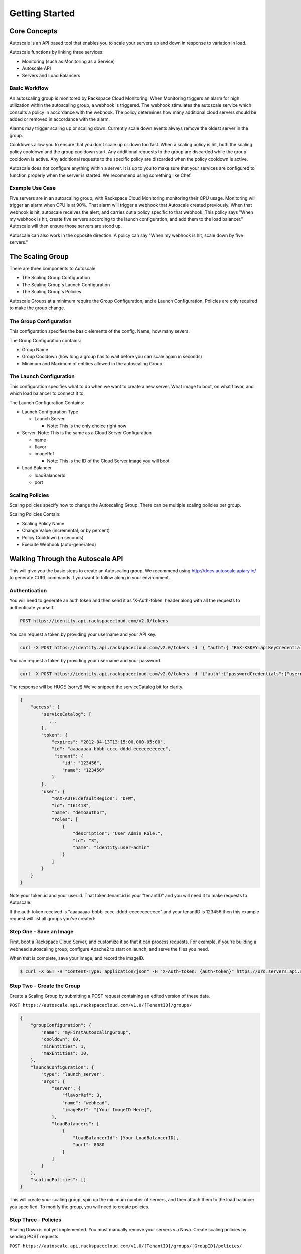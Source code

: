 

***************
Getting Started
***************

Core Concepts
=============

Autoscale is an API based tool that enables you to scale your servers up and down in response to variation in load.

Autoscale functions by linking three services:

- Monitoring (such as Monitoring as a Service)
- Autoscale API
- Servers and Load Balancers

Basic Workflow
--------------

An autoscaling group is monitored by Rackspace Cloud Monitoring. When Monitoring triggers an alarm for high utilization within the autoscaling group, a webhook is triggered. The webhook stimulates the autoscale service which consults a policy in accordance with the webhook. The policy determines how many additional cloud servers should be added or removed in accordance with the alarm.

Alarms may trigger scaling up or scaling down. Currently scale down events always remove the oldest server in the group.

Cooldowns allow you to ensure that you don't scale up or down too fast. When a scaling policy is hit, both the scaling policy cooldown and the group cooldown start. Any additional requests to the group are discarded while the group cooldown is active. Any additional requests to the specific policy are discarded when the policy cooldown is active.

Autoscale does not configure anything within a server. It is up to you to make sure that your services are configured to function properly when the server is started. We recommend using something like Chef.

Example Use Case
----------------

Five servers are in an autoscaling group, with Rackspace Cloud Monitoring monitoring their CPU usage. Monitoring will trigger an alarm when CPU is at 90%. That alarm will trigger a webhook that Autoscale created previously. When that webhook is hit, autoscale receives the alert, and carries out a policy specific to that webhook. This policy says "When my webhook is hit, create five servers according to the launch configuration, and add them to the load balancer." Autoscale will then ensure those servers are stood up.

Autoscale can also work in the opposite direction. A policy can say "When my webhook is hit, scale down by five servers."


The Scaling Group
=================

There are three components to Autoscale

- The Scaling Group Configuration
- The Scaling Group's Launch Configuration
- The Scaling Group's Policies
Autoscale Groups at a minimum require the Group Configuration, and a Launch Configuration. Policies are only required to make the group change.

The Group Configuration
-----------------------
This configuration specifies the basic elements of the config. Name, how many severs.

The Group Configuration contains:

- Group Name
- Group Cooldown (how long a group has to wait before you can scale again in seconds)
- Minimum and Maximum of entities allowed in the autoscaling Group.

The Launch Configuration
------------------------

This configuration specifies what to do when we want to create a new server. What image to boot, on what flavor, and which load balancer to connect it to.

The Launch Configuration Contains:

- Launch Configuration Type

  - Launch Server

    - Note: This is the only choice right now

- Server. Note: This is the same as a Cloud Server Configuration

  - name
  - flavor
  - imageRef

    - Note: This is the ID of the Cloud Server image you will boot

- Load Balancer

  - loadBalancerId
  - port


Scaling Policies
----------------
Scaling policies specify how to change the Autoscaling Group. There can be multiple scaling policies per group.

Scaling Policies Contain:

- Scaling Policy Name
- Change Value (incremental, or by percent)
- Policy Cooldown (in seconds)
- Execute Webhook (auto-generated)


Walking Through the Autoscale API
=================================

This will give you the basic steps to create an Autoscaling group. We recommend using http://docs.autoscale.apiary.io/ to generate CURL commands if you want to follow along in your environment.

Authentication
--------------

You will need to generate an auth token and then send it as 'X-Auth-token' header along with all the requests to authenticate yourself.

.. code-block:: bash

    POST https://identity.api.rackspacecloud.com/v2.0/tokens

You can request a token by providing your username and your API key.

.. code-block:: bash

 curl -X POST https://identity.api.rackspacecloud.com/v2.0/tokens -d '{ "auth":{ "RAX-KSKEY:apiKeyCredentials":{ "username":"theUserName", "apiKey":"00a00000a000a0000000a000a00aaa0a" } } }' -H "Content-type: application/json" | python -mjson.tool

You can request a token by providing your username and your password.

.. code-block:: bash

  curl -X POST https://identity.api.rackspacecloud.com/v2.0/tokens -d '{"auth":{"passwordCredentials":{"username":"theUserName","password":"thePassword"}}}' -H "Content-type: application/json" | python -mjson.tool

The response will be HUGE (sorry!) We've snipped the serviceCatalog bit for clarity.


.. code-block:: bash

  {
      "access": {
          "serviceCatalog": [
             ...
          ],
          "token": {
              "expires": "2012-04-13T13:15:00.000-05:00",
              "id": "aaaaaaaa-bbbb-cccc-dddd-eeeeeeeeeeee",
               "tenant": {
                  "id": "123456",
                  "name": "123456"
              }
          },
          "user": {
              "RAX-AUTH:defaultRegion": "DFW",
              "id": "161418",
              "name": "demoauthor",
              "roles": [
                  {
                      "description": "User Admin Role.",
                      "id": "3",
                      "name": "identity:user-admin"
                  }
              ]
          }
      }
  }

Note your token.id and your user.id. That token.tenant.id is your "tenantID" and you will need it to make requests to Autoscale.

If the auth token received is "aaaaaaaa-bbbb-cccc-dddd-eeeeeeeeeeee" and your tenantID is 123456 then this example request will list all groups you've created:

.. code-block:: bash
  $ curl -X GET -H "Content-Type: application/json" -H "X-Auth-token: {auth-token}" https://{region}.autoscale.api.rackspacecloud.com/v1.0/{tenant-id}/groups/ | python -mjson.tool

Step One - Save an Image
------------------------

First, boot a Rackspace Cloud Server, and customize it so that it can process requests. For example, if you're building a webhead autoscaling group, configure Apache2 to start on launch, and serve the files you need.

When that is complete, save your image, and record the imageID.

.. code-block:: bash

  $ curl -X GET -H "Content-Type: application/json" -H "X-Auth-token: {auth-token}" https://ord.servers.api.rackspacecloud.com/v2/{Tenant-id}/images?type=SNAPSHOT | python -mjson.tool

Step Two - Create the Group
---------------------------

Create a Scaling Group by submitting a POST request containing an edited version of these data. 


``POST https://autoscale.api.rackspacecloud.com/v1.0/[TenantID]/groups/``

.. code-block:: bash

    {
        "groupConfiguration": {
            "name": "myFirstAutoscalingGroup",
            "cooldown": 60,
            "minEntities": 1,
            "maxEntities": 10,
        },
        "launchConfiguration": {
            "type": "launch_server",
            "args": {
                "server": {
                    "flavorRef": 3,
                    "name": "webhead",
                    "imageRef": "[Your ImageID Here]",
                },
                "loadBalancers": [
                    {
                        "loadBalancerId": [Your LoadBalancerID],
                        "port": 8080
                    }
                ]
            }
        },
        "scalingPolicies": []
    }


This will create your scaling group, spin up the minimum number of servers, and then attach them to the load balancer you specified. To modify the group, you will need to create policies.

Step Three - Policies
---------------------
Scaling Down is not yet implemented. You must manually remove your servers via Nova.
Create scaling policies by sending POST requests


``POST https://autoscale.api.rackspacecloud.com/v1.0/[TenantID]/groups/[GroupID]/policies/``

.. code-block:: bash

  [
      {
          "name": "scale up by one server",
          "change": 1,
          "cooldown": 150,
          "type": "webhook"
      },
      {
          "name": "scale down by 5.5 percent",
          "changePercent": -5.5,
          "cooldown": 6,
          "type": "webhook"
      }
  ]

Step Four - Webhooks
--------------------

Now that you've created the policy, let's create a few webhooks.

``POST https://autoscale.api.rackspacecloud.com/v1.0/{tenantId}/groups/{groupId}/policies/{policyId}/webhooks``

.. code-block:: bash

  [
      {
          "name": "alice",
          "metadata": {
              "notes": "this is for Alice"
          }
      }
  ]

Will reply with:

.. code-block:: bash

  {
      "webhooks": [
          {
              "id":"{webhookId1}",
              "alice",
              "metadata": {
                  "notes": "this is for Alice"
              },
              "links": [
                  {
                      "href": ".../{groupId1}/policies/{policyId1}/webhooks/{webhookId1}/",
                      "rel": "self"
                  },
                  {
                      "href": ".../execute/1/{capability_hash1}/,
                      "rel": "capability"
                  }
              ]
          },
          {
              "id":"{webhookId2}",
              "name": "bob",
              "metadata": {},
              "links": [
                  {
                      "href": ".../{groupId1}/policies/{policyId1}/webhooks/{webhookId2}/",
                      "rel": "self"
                  },
                  {
                      "href": ".../execute/1/{capability_hash2}/,
                      "rel": "capability"
                  }
              ]
          }
      ]
  }

Step Five - Executing a Scaling Policy
--------------------------------------

Find the execute URL in your Scaling Policy. If you want to activate that policy, POST against it.

``curl -X POST https://autoscale.api.rackspacecloud.com/v1.0/execute/1/{capability_hash}/ -v``

The policy will execute, and your group will transform. Do this the right way at the right time, you might just have a working environment!

An execution will always return "202, Accepted", even if it fails to scale because of an invalid configuration. This is done to prevent scraping hashes across the environment.

Step Six - Tearing it all down
------------------------------

Autoscaling groups will not delete unless all the servers are removed. To do this, upload a new config with minimum and maximum of zero.


``PUT /{tenantId}/groups/{groupId}/config``

.. code-block:: bash

  {
      "name": "workers",
      "cooldown": 60,
      "minEntities": 0,
      "maxEntities": 0,
      "metadata": {
          "firstkey": "this is a string",
          "secondkey": "1",
      }
  }


The autoscale group will start destroying all your servers. When they're gone, you can fire a DELETE command to the Group ID:

``DELETE /{tenantId}/groups/{groupId}``